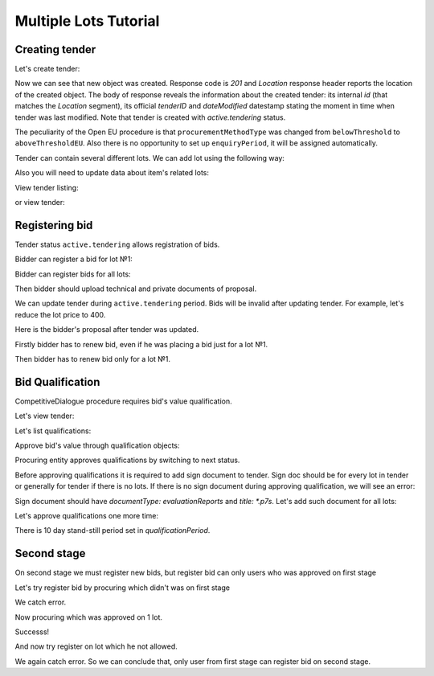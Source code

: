 .. _competitivedialogue_mulitlot_tutorial:

Multiple Lots Tutorial
======================


Creating tender
---------------

Let's create tender:

.. http:example:: multiple_lots_tutorial/tender-post-attempt-json-data.http
   :code:

Now we can see that new object was created. Response code is `201`
and `Location` response header reports the location of the created object.  The
body of response reveals the information about the created tender: its internal
`id` (that matches the `Location` segment), its official `tenderID` and
`dateModified` datestamp stating the moment in time when tender was last
modified.  Note that tender is created with `active.tendering` status.

The peculiarity of the Open EU procedure is that ``procurementMethodType`` was changed from ``belowThreshold`` to ``aboveThresholdEU``.
Also there is no opportunity to set up ``enquiryPeriod``, it will be assigned automatically.

Tender can contain several different lots. We can add lot using the following way:

.. http:example:: multiple_lots_tutorial/tender-add-lot.http
   :code:

Also you will need to update data about item's related lots:

.. http:example:: multiple_lots_tutorial/tender-add-relatedLot-to-item.http
   :code:

View tender listing:

.. http:example:: multiple_lots_tutorial/tender-listing-no-auth.http
   :code:

or view tender:

.. http:example:: multiple_lots_tutorial/tender-view.http
   :code:



Registering bid
---------------

Tender status ``active.tendering`` allows registration of bids.

Bidder can register a bid for lot №1:

.. http:example:: multiple_lots_tutorial/bid-lot1.http
   :code:

Bidder can register bids for all lots:

.. http:example:: multiple_lots_tutorial/bid-lot2.http
   :code:

Then bidder should upload technical and private documents of proposal.

We can update tender during ``active.tendering`` period. Bids will be invalid after updating tender. For example, let's reduce the lot price to 400.

.. http:example:: multiple_lots_tutorial/tender-invalid-all-bids.http
   :code:

Here is the bidder's proposal after tender was updated.

.. http:example:: multiple_lots_tutorial/bid-lot1-invalid-view.http
   :code:

Firstly bidder has to renew bid, even if he was placing a bid just for a lot №1.

.. http:example:: multiple_lots_tutorial/bid-lot1-update-view.http
   :code:

Then bidder has to renew bid only for a lot №1.

.. http:example:: multiple_lots_tutorial/bid-lot2-update-view.http
   :code:


Bid Qualification
-----------------

CompetitiveDialogue procedure requires bid's value qualification.

Let's view tender: 

.. http:example:: multiple_lots_tutorial/tender-view-pre-qualification.http
   :code:

Let's list qualifications:

.. http:example:: multiple_lots_tutorial/qualifications-view.http
   :code:

Approve bid's value through qualification objects:

.. http:example:: multiple_lots_tutorial/tender-activate-qualifications.http
   :code:


Procuring entity approves qualifications by switching to next status.

Before approving qualifications it is required to add sign document to tender. Sign doc should be for every lot in tender or generally for tender if there is no lots. If there is no sign document during approving qualification, we will see an error:

.. http:example:: multiple_lots_tutorial/pre-qualification-sign-doc-is-required.http
   :code:

Sign document should have `documentType: evaluationReports` and `title: *.p7s`. Let's add such document for all lots:

.. http:example:: multiple_lots_tutorial/upload-evaluation-reports-doc.http
   :code:

Let's approve qualifications one more time:

.. http:example:: multiple_lots_tutorial/tender-view-pre-qualification-stand-still.http
   :code:

There is 10 day stand-still period set in `qualificationPeriod`.

Second stage
------------

On second stage we must register new bids, but register bid can only users who was approved on first stage

Let's try register bid by procuring which didn't was on first stage

.. http:example:: multiple_lots_tutorial/register_bad_bid.http
   :code:

We catch error.

Now procuring which was approved on 1 lot.

.. http:example:: multiple_lots_tutorial/register_ok_bid.http
   :code:

Successs!

And now try register on lot which he not allowed.

.. http:example:: multiple_lots_tutorial/register_bad_not_allowed_lot.http
   :code:

We again catch error. So we can conclude that, only user from first stage can register bid on second stage.
